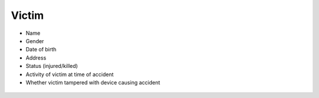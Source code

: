Victim
------

* Name
* Gender
* Date of birth
* Address
* Status (injured/killed)
* Activity of victim at time of accident
* Whether victim tampered with device causing accident

.. figure:: img/victim.png